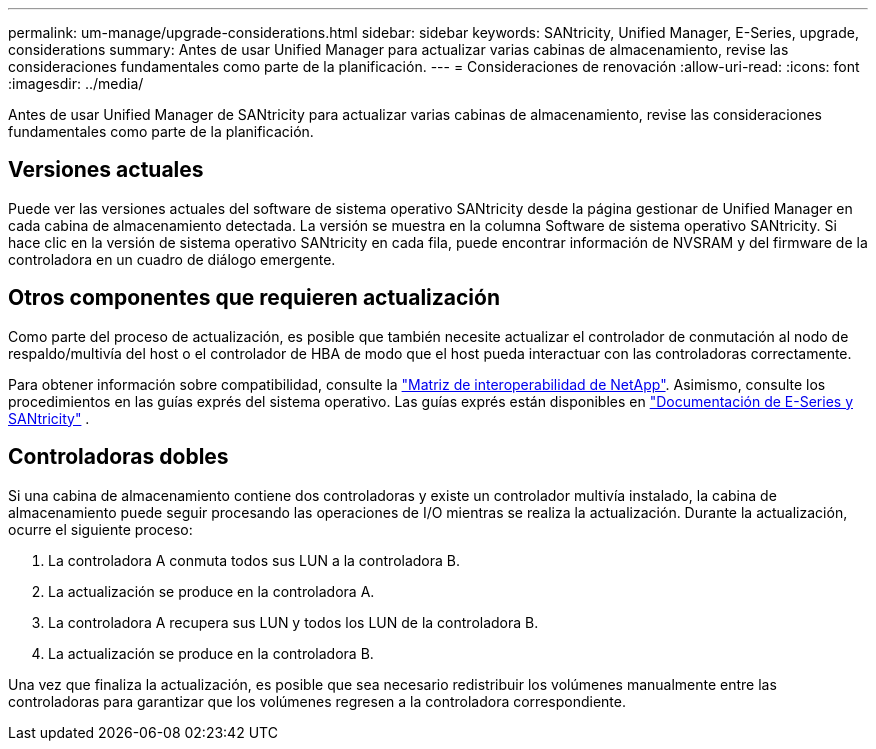 ---
permalink: um-manage/upgrade-considerations.html 
sidebar: sidebar 
keywords: SANtricity, Unified Manager, E-Series, upgrade, considerations 
summary: Antes de usar Unified Manager para actualizar varias cabinas de almacenamiento, revise las consideraciones fundamentales como parte de la planificación. 
---
= Consideraciones de renovación
:allow-uri-read: 
:icons: font
:imagesdir: ../media/


[role="lead"]
Antes de usar Unified Manager de SANtricity para actualizar varias cabinas de almacenamiento, revise las consideraciones fundamentales como parte de la planificación.



== Versiones actuales

Puede ver las versiones actuales del software de sistema operativo SANtricity desde la página gestionar de Unified Manager en cada cabina de almacenamiento detectada. La versión se muestra en la columna Software de sistema operativo SANtricity. Si hace clic en la versión de sistema operativo SANtricity en cada fila, puede encontrar información de NVSRAM y del firmware de la controladora en un cuadro de diálogo emergente.



== Otros componentes que requieren actualización

Como parte del proceso de actualización, es posible que también necesite actualizar el controlador de conmutación al nodo de respaldo/multivía del host o el controlador de HBA de modo que el host pueda interactuar con las controladoras correctamente.

Para obtener información sobre compatibilidad, consulte la https://imt.netapp.com/matrix/#welcome["Matriz de interoperabilidad de NetApp"^]. Asimismo, consulte los procedimientos en las guías exprés del sistema operativo. Las guías exprés están disponibles en https://docs.netapp.com/us-en/e-series/index.html["Documentación de E-Series y SANtricity"^] .



== Controladoras dobles

Si una cabina de almacenamiento contiene dos controladoras y existe un controlador multivía instalado, la cabina de almacenamiento puede seguir procesando las operaciones de I/O mientras se realiza la actualización. Durante la actualización, ocurre el siguiente proceso:

. La controladora A conmuta todos sus LUN a la controladora B.
. La actualización se produce en la controladora A.
. La controladora A recupera sus LUN y todos los LUN de la controladora B.
. La actualización se produce en la controladora B.


Una vez que finaliza la actualización, es posible que sea necesario redistribuir los volúmenes manualmente entre las controladoras para garantizar que los volúmenes regresen a la controladora correspondiente.
